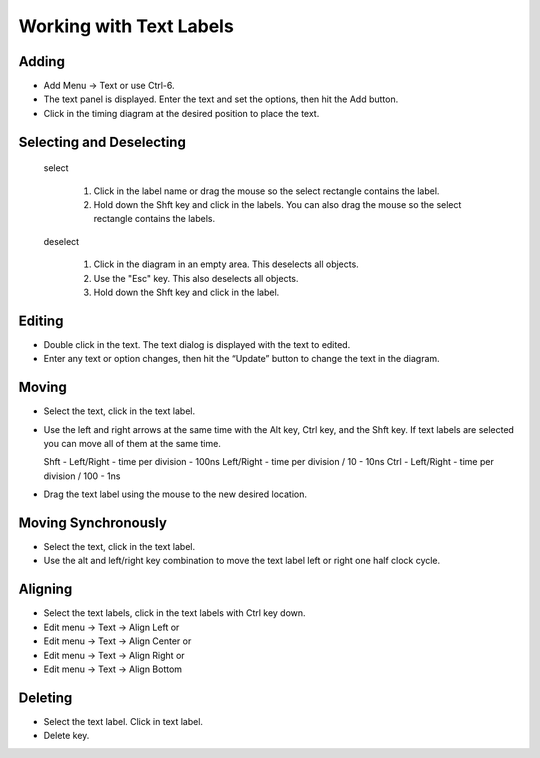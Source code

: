 Working with Text Labels 
===========================


Adding
^^^^^^^^^^^^^^^^^^^^^^^

* Add Menu → Text or use Ctrl-6.
* The text panel is displayed. Enter the text and set the options, then hit the Add button.
* Click in the timing diagram at the desired position to place the text.



Selecting and Deselecting
^^^^^^^^^^^^^^^^^^^^^^^^^^^^^

  select

    1. Click in the label name or drag the mouse so the select rectangle contains the label.
    2. Hold down the Shft key and click in the labels. You can also drag the mouse so the 
       select rectangle contains the labels.
  
  deselect

    1. Click in the diagram in an empty area. This deselects all objects.
    2. Use the "Esc" key.  This also deselects all objects.
    3. Hold down the Shft key and click in the label.

Editing 
^^^^^^^^^^^^^^^^^

* Double click in the text. The text dialog is displayed with the text to edited.
* Enter any text or option changes, then hit the “Update” button to change the text in the diagram.

Moving 
^^^^^^^^^^^^^^

* Select the text, click in the text label.
* Use the left and right arrows at the same time with the Alt key, Ctrl key, and the Shft key. If 
  text labels are selected you can move all of them at the same time. ::

  Shft - Left/Right   - time per division         - 100ns
  Left/Right          - time per division / 10    - 10ns
  Ctrl - Left/Right   - time per division / 100   - 1ns

* Drag the text label using the mouse to the new desired location.

Moving Synchronously
^^^^^^^^^^^^^^^^^^^^^^^^^

* Select the text, click in the text label.
* Use the alt and left/right key combination to move the text label left or right one half clock cycle.


Aligning
^^^^^^^^^^^^^^^^^^^^^^

* Select the text labels, click in the text labels with Ctrl key down.
* Edit menu → Text → Align Left or
* Edit menu → Text → Align Center or
* Edit menu → Text → Align Right or
* Edit menu → Text → Align Bottom



Deleting 
^^^^^^^^^^^^^^

* Select the text label. Click in text label.
* Delete key.





